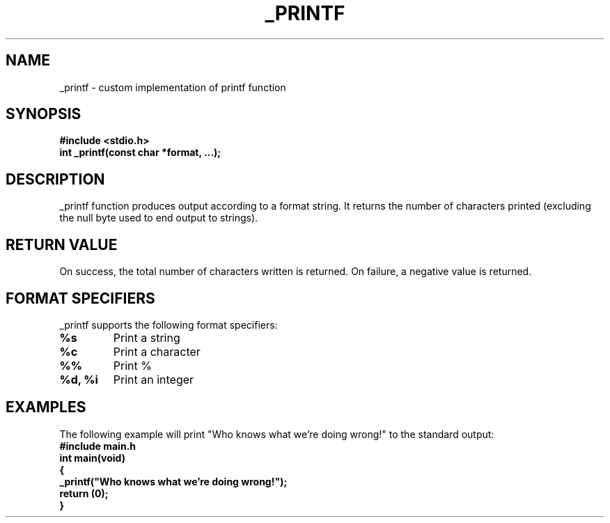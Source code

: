 ."
." Title: _printf
." Author: Kenny Peery and Fox Galileo
." Generator: Vim
." Date: \today
." Manual: man
." Source:
."
.TH "_PRINTF" "3" "\today" "Version 1.0" "User Commands"
.SH "NAME"
_printf - custom implementation of printf function
.SH "SYNOPSIS"
.B #include <stdio.h>
.br
.B int _printf(const char *format, ...);
.SH "DESCRIPTION"
_printf function produces output according to a format string. It returns the number of characters printed (excluding the null byte used to end output to strings).
.SH "RETURN VALUE"
On success, the total number of characters written is returned. On failure, a negative value is returned.
.SH "FORMAT SPECIFIERS"
_printf supports the following format specifiers:
.TP
.B %s
Print a string
.TP
.B %c
Print a character
.TP
.B %%
Print %
.TP
.B %d, %i
Print an integer
.SH "EXAMPLES"
The following example will print "Who knows what we're doing wrong!" to the standard output:
.nf
.B #include "main.h"
.br
.B int main(void)
.br
.B {
.br
.B _printf("Who knows what we're doing wrong!");
.br
.B return (0);
.br
.B }
.fi